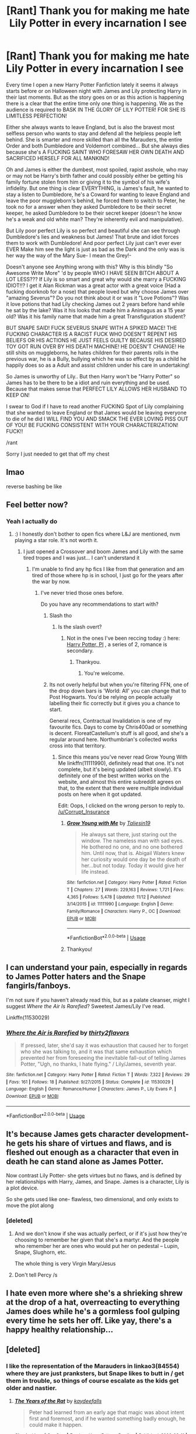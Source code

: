 #+TITLE: [Rant] Thank you for making me hate Lily Potter in every incarnation I see

* [Rant] Thank you for making me hate Lily Potter in every incarnation I see
:PROPERTIES:
:Author: KidCoheed
:Score: 160
:DateUnix: 1574824265.0
:DateShort: 2019-Nov-27
:FlairText: Ranting
:END:
Every time I open a new Harry Potter Fanfiction lately it seems it always starts before or on Halloween night with James and Lily protecting Harry in their last moments. But as the story goes on or as this action is happening there is a clear that the entire time only one thing is happening. We as the audience is required to BASK IN THE GLORY OF LILY POTTER! FOR SHE IS LIMITLESS PERFECTION!

Either she always wants to leave England, but is also the bravest most selfless person who wants to stay and defend all the helpless people left behind. She is smarter and more skilled than all the Marauders, the entire Order and both Dumbledore and Voldemort combined... But she always dies because she's A FUCKING SAINT WHO FORESAW HER OWN DEATH AND SACRIFICED HERSELF FOR ALL MANKIND!

Oh and James is either the dumbest, most spoiled, rapist asshole, who may or may not be Harry's birth father and could possibly either be getting his family fortune stolen from him or giving it to the symbol of his wife's infidelity. But one thing is clear EVERYTHING, is James's fault, he wanted to stay a listen to Dumbledore, he's a Coward for wanting to leave England and leave the poor muggleborn's behind, he forced them to switch to Peter, he took no for a answer when they asked Dumbledore to be their secret keeper, he asked Dumbledore to be their secret keeper (doesn't he know he's a weak and old white man? They're inherently evil and manipulative).

But Lily poor perfect Lily is so perfect and beautiful she can see through Dumbledore's lies and weakness but James! That brute and idiot forces them to work with Dumbledore! And poor perfect Lily just can't ever ever EVER Make him see the light is just as bad as the Dark and the only was is her way the way of the Mary Sue- I mean the Grey!-

Doesn't anyone see Anything wrong with this? Why is this blindly "So Awesome Write More" 'd by people WHO I HAVE SEEN BITCH ABOUT A LOT LESS??? If Lily is so smart and great why would she marry a FUCKING IDIOT!!? I get it Alan Rickman was a great actor with a great voice (Had a fucking doorknob for a nose) that people loved but why choose James over "amazing Severus"? Do you not think about it or was it "Love Potions"? Was it love potions that had Lily checking James out 2 years before hand while he sat by the lake? Was it his looks that made him a Animagus as a 15 year old? Was it his family name that made him a great Transfiguration student?

BUT SNAPE SAID! FUCK SEVERUS SNAPE WITH A SPIKED MACE! THE FUCKING CHARACTER IS A RACIST FUCK WHO DOESN'T REPENT HIS BELIEFS OR HIS ACTIONS HE JUST FEELS GUILTY BECAUSE HIS DESIRED TOY GOT RUN OVER BY HIS DEATH MACHINE! HE DOESN'T CHANGE! He still shits on muggleborns, he hates children for their parents rolls in the previous war, he is a Bully, bullying which he was so effect by as a child he happily does so as a Adult and assist children under his care in undertaking!

So James is unworthy of Lily.. But then Harry won't be "Harry Potter" so James has to be there to be a idiot and ruin everything and be used. Because that makes sense that PERFECT LILY ALLOWS HER HUSBAND TO KEEP ON!

I swear to God if I have to read another FUCKING Spot of Lily complaining that she wanted to leave England or that James would be leaving everyone to die of he did I WILL FIND YOU AND SMACK THE EVER LOVING PISS OUT OF YOU! BE FUCKING CONSISTENT WITH YOUR CHARACTERIZATION! FUCK!!

/rant

Sorry I just needed to get that off my chest


** lmao

reverse bashing be like
:PROPERTIES:
:Author: ThePrimeAnomaly
:Score: 122
:DateUnix: 1574825337.0
:DateShort: 2019-Nov-27
:END:


** Feel better now?
:PROPERTIES:
:Score: 105
:DateUnix: 1574826700.0
:DateShort: 2019-Nov-27
:END:

*** Yeah I actually do
:PROPERTIES:
:Author: KidCoheed
:Score: 92
:DateUnix: 1574826726.0
:DateShort: 2019-Nov-27
:END:

**** :) I honestly don't bother to open fics where L&J are mentioned, nvm playing a star role. It's not worth it.
:PROPERTIES:
:Score: 47
:DateUnix: 1574826854.0
:DateShort: 2019-Nov-27
:END:

***** I just opened a Crossover and boom James and Lily with the same tired tropes and I was just... I can't understand it
:PROPERTIES:
:Author: KidCoheed
:Score: 30
:DateUnix: 1574826925.0
:DateShort: 2019-Nov-27
:END:

****** I'm unable to find any hp fics I like from that generation and am tired of those where hp is in school, I just go for the years after the war by now.
:PROPERTIES:
:Score: 23
:DateUnix: 1574827110.0
:DateShort: 2019-Nov-27
:END:

******* I've never tried those ones before.

Do you have any recommendations to start with?
:PROPERTIES:
:Score: 8
:DateUnix: 1574837884.0
:DateShort: 2019-Nov-27
:END:

******** Slash tho
:PROPERTIES:
:Score: 3
:DateUnix: 1574837986.0
:DateShort: 2019-Nov-27
:END:

********* Is the slash overt?
:PROPERTIES:
:Score: 2
:DateUnix: 1574838362.0
:DateShort: 2019-Nov-27
:END:

********** Not in the ones I've been reccing today :) here: [[https://archiveofourown.org/series/1415023][Harry Potter, PI]] , a series of 2, romance is secondary.
:PROPERTIES:
:Score: 1
:DateUnix: 1574838484.0
:DateShort: 2019-Nov-27
:END:

*********** Thankyou.
:PROPERTIES:
:Score: 2
:DateUnix: 1574838632.0
:DateShort: 2019-Nov-27
:END:

************ You're welcome.
:PROPERTIES:
:Score: 1
:DateUnix: 1574838695.0
:DateShort: 2019-Nov-27
:END:


******** Its not overly helpful but when you're filtering FFN, one of the drop down bars is 'World: All' you can change that to Post Hogwarts. You'd be relying on people actually labelling their fic correctly but it gives you a chance to start.

General recs, Contractual Invalidation is one of my favourite fics. Days to come by Chris400ad or something is decent. FloreatCastellum's stuff is all good, and she's a regular around here. Northumbrian's collected works cross into that territory.
:PROPERTIES:
:Author: herO_wraith
:Score: 3
:DateUnix: 1574840523.0
:DateShort: 2019-Nov-27
:END:

********* Since this means you've never read Grow Young With Me linkffn(11111990), definitely read that one. It's not complete, but it's being updated (albeit slowly). It's definitely one of the best written works on the website, and almost this entire subreddit agrees on that, to the extent that there were multiple individual posts on here when it got updated.

Edit: Oops, I clicked on the wrong person to reply to. [[/u/Corrupt_Insurance]]
:PROPERTIES:
:Author: machjacob51141
:Score: 0
:DateUnix: 1574875503.0
:DateShort: 2019-Nov-27
:END:

********** [[https://www.fanfiction.net/s/11111990/1/][*/Grow Young with Me/*]] by [[https://www.fanfiction.net/u/997444/Taliesin19][/Taliesin19/]]

#+begin_quote
  He always sat there, just staring out the window. The nameless man with sad eyes. He bothered no one, and no one bothered him. Until now, that is. Abigail Waters knew her curiosity would one day be the death of her...but not today. Today it would give her life instead.
#+end_quote

^{/Site/:} ^{fanfiction.net} ^{*|*} ^{/Category/:} ^{Harry} ^{Potter} ^{*|*} ^{/Rated/:} ^{Fiction} ^{T} ^{*|*} ^{/Chapters/:} ^{27} ^{*|*} ^{/Words/:} ^{229,163} ^{*|*} ^{/Reviews/:} ^{1,721} ^{*|*} ^{/Favs/:} ^{4,365} ^{*|*} ^{/Follows/:} ^{5,478} ^{*|*} ^{/Updated/:} ^{11/12} ^{*|*} ^{/Published/:} ^{3/14/2015} ^{*|*} ^{/id/:} ^{11111990} ^{*|*} ^{/Language/:} ^{English} ^{*|*} ^{/Genre/:} ^{Family/Romance} ^{*|*} ^{/Characters/:} ^{Harry} ^{P.,} ^{OC} ^{*|*} ^{/Download/:} ^{[[http://www.ff2ebook.com/old/ffn-bot/index.php?id=11111990&source=ff&filetype=epub][EPUB]]} ^{or} ^{[[http://www.ff2ebook.com/old/ffn-bot/index.php?id=11111990&source=ff&filetype=mobi][MOBI]]}

--------------

*FanfictionBot*^{2.0.0-beta} | [[https://github.com/tusing/reddit-ffn-bot/wiki/Usage][Usage]]
:PROPERTIES:
:Author: FanfictionBot
:Score: 1
:DateUnix: 1574875520.0
:DateShort: 2019-Nov-27
:END:


********** Thankyou!
:PROPERTIES:
:Score: 1
:DateUnix: 1574891901.0
:DateShort: 2019-Nov-28
:END:


** I can understand your pain, especially in regards to James Potter haters and the Snape fangirls/fanboys.

I'm not sure if you haven't already read this, but as a palate cleanser, might I suggest /Where the Air Is Rarefied/? Sweetest James/Lily I've read.

Linkffn(11530029)
:PROPERTIES:
:Author: rohan62442
:Score: 47
:DateUnix: 1574827010.0
:DateShort: 2019-Nov-27
:END:

*** [[https://www.fanfiction.net/s/11530029/1/][*/Where the Air is Rarefied/*]] by [[https://www.fanfiction.net/u/61950/thirty2flavors][/thirty2flavors/]]

#+begin_quote
  If pressed, later, she'd say it was exhaustion that caused her to forget who she was talking to, and it was that same exhaustion which prevented her from foreseeing the inevitable fall-out of telling James Potter, "Ugh, no thanks, I hate flying." / Lily/James, seventh year.
#+end_quote

^{/Site/:} ^{fanfiction.net} ^{*|*} ^{/Category/:} ^{Harry} ^{Potter} ^{*|*} ^{/Rated/:} ^{Fiction} ^{T} ^{*|*} ^{/Words/:} ^{7,322} ^{*|*} ^{/Reviews/:} ^{29} ^{*|*} ^{/Favs/:} ^{161} ^{*|*} ^{/Follows/:} ^{18} ^{*|*} ^{/Published/:} ^{9/27/2015} ^{*|*} ^{/Status/:} ^{Complete} ^{*|*} ^{/id/:} ^{11530029} ^{*|*} ^{/Language/:} ^{English} ^{*|*} ^{/Genre/:} ^{Romance/Humor} ^{*|*} ^{/Characters/:} ^{James} ^{P.,} ^{Lily} ^{Evans} ^{P.} ^{*|*} ^{/Download/:} ^{[[http://www.ff2ebook.com/old/ffn-bot/index.php?id=11530029&source=ff&filetype=epub][EPUB]]} ^{or} ^{[[http://www.ff2ebook.com/old/ffn-bot/index.php?id=11530029&source=ff&filetype=mobi][MOBI]]}

--------------

*FanfictionBot*^{2.0.0-beta} | [[https://github.com/tusing/reddit-ffn-bot/wiki/Usage][Usage]]
:PROPERTIES:
:Author: FanfictionBot
:Score: 8
:DateUnix: 1574827019.0
:DateShort: 2019-Nov-27
:END:


** It's because James gets character development- he gets his share of virtues and flaws, and is fleshed out enough as a character that even in death he can stand alone as James Potter.

Now contrast Lily Potter- she gets virtues but no flaws, and is defined by her relationships with Harry, James, and Snape. James is a character, Lily is a plot device.

So she gets used like one- flawless, two dimensional, and only exists to move the plot along
:PROPERTIES:
:Author: 1-1-19MemeBrigade
:Score: 66
:DateUnix: 1574834744.0
:DateShort: 2019-Nov-27
:END:

*** [deleted]
:PROPERTIES:
:Score: 32
:DateUnix: 1574842024.0
:DateShort: 2019-Nov-27
:END:

**** And we don't know if she was actually perfect, or if it's just how they're choosing to remember her given that she's a martyr. And the people who remember her are ones who would put her on pedestal -- Lupin, Snape, Slughorn, etc.

The whole thing is very Virgin Mary/Jesus
:PROPERTIES:
:Author: poondi
:Score: 24
:DateUnix: 1574862949.0
:DateShort: 2019-Nov-27
:END:


**** Don't tell Percy /s
:PROPERTIES:
:Author: hpdodo84
:Score: 10
:DateUnix: 1574859306.0
:DateShort: 2019-Nov-27
:END:


** I hate even more where she's a shrieking shrew at the drop of a hat, overreacting to everything James does while he's a gormless fool gulping every time he sets her off. Like yay, there's a happy healthy relationship...
:PROPERTIES:
:Author: Lamenardo
:Score: 23
:DateUnix: 1574847448.0
:DateShort: 2019-Nov-27
:END:


** [deleted]
:PROPERTIES:
:Score: 68
:DateUnix: 1574833634.0
:DateShort: 2019-Nov-27
:END:

*** I like the representation of the Marauders in linkao3(84554) where they are just pranksters, but Snape likes to butt in / get them in trouble, so things of course escalate as the kids get older and nastier.
:PROPERTIES:
:Author: Poonchow
:Score: 20
:DateUnix: 1574840428.0
:DateShort: 2019-Nov-27
:END:

**** [[https://archiveofourown.org/works/84554][*/The Years of the Rat/*]] by [[https://www.archiveofourown.org/users/kaydeefalls/pseuds/kaydeefalls][/kaydeefalls/]]

#+begin_quote
  Peter had learned from an early age that magic was about intent first and foremost, and if he wanted something badly enough, he could make it happen.
#+end_quote

^{/Site/:} ^{Archive} ^{of} ^{Our} ^{Own} ^{*|*} ^{/Fandom/:} ^{Harry} ^{Potter} ^{-} ^{Rowling} ^{*|*} ^{/Published/:} ^{2006-02-11} ^{*|*} ^{/Words/:} ^{23057} ^{*|*} ^{/Chapters/:} ^{1/1} ^{*|*} ^{/Comments/:} ^{21} ^{*|*} ^{/Kudos/:} ^{101} ^{*|*} ^{/Bookmarks/:} ^{31} ^{*|*} ^{/Hits/:} ^{1306} ^{*|*} ^{/ID/:} ^{84554} ^{*|*} ^{/Download/:} ^{[[https://archiveofourown.org/downloads/84554/The%20Years%20of%20the%20Rat.epub?updated_at=1387478160][EPUB]]} ^{or} ^{[[https://archiveofourown.org/downloads/84554/The%20Years%20of%20the%20Rat.mobi?updated_at=1387478160][MOBI]]}

--------------

*FanfictionBot*^{2.0.0-beta} | [[https://github.com/tusing/reddit-ffn-bot/wiki/Usage][Usage]]
:PROPERTIES:
:Author: FanfictionBot
:Score: 7
:DateUnix: 1574840571.0
:DateShort: 2019-Nov-27
:END:


**** ffnbot!refresh
:PROPERTIES:
:Author: Poonchow
:Score: 1
:DateUnix: 1574840559.0
:DateShort: 2019-Nov-27
:END:


*** That doesn't happen until they get older that he starts associating with, you know, the kids he inevitably spends the most time with due to them sleeping in the same rooms and sharing the same den with.

I get what you're trying to do, but this isn't like a punch-a-Nazi scenario. They are all /kids/ and James and the Marauders were /cruel/ kids. You're not supposed to be siding with them just because of how their adult selves ended up. Also, what political climate did y'all care about at 15? Most 15 year olds I know have a very limited scope of politics if they care at all, and most...don't. Plus, they've bullied Snape since they met when they were 11, it wasn't just that instance.

I hope you wouldn't blame my headscarfed friend who got taunted in the playground after 9/11 because of "the political climate."

It's like siding with the bully because he eventually became a cop and the bullied became criminals (one of which is reformed and working with the FBI to take down a drug ring), which a lot of bullies in my hometown actually did.
:PROPERTIES:
:Author: elemonated
:Score: 7
:DateUnix: 1574873203.0
:DateShort: 2019-Nov-27
:END:


*** u/j3llyf1shh:
#+begin_quote
  can you really blame the Marauders?
#+end_quote

lupin & lily definitely could
:PROPERTIES:
:Author: j3llyf1shh
:Score: 4
:DateUnix: 1574866924.0
:DateShort: 2019-Nov-27
:END:


*** I like how James outright admits he bullies Snape "because he exists", Lupin and Sirius admit they were specifically targeting him and bullying him because they just didn't like him, and yet their fans bend over backwards to explain how the Marauders were /actually/ acting for righteous reasons, and there are situations where forcibly removing someone's underwear is acceptable (something James clearly does out of anger at being rejected by Lily).

And yes, /they/ were attacking him, as seen in SWM, and as admitted by Lupin and Sirius themselves:

#+begin_quote
  But Lupin shook his head. “Did I ever tell you to lay off Snape?” he said. “Did I ever have the guts to tell you I thought you were out of order?”

  “Yeah, well,” said Sirius, “you made us feel ashamed of ourselves sometimes... that was something...”
#+end_quote

If you're going to equate race to blood, here's your context: James and Sirius are two blindingly white, filthy rich kids, who are backed by the administration, and who specifically target and beat up a severely impoverished half-black kid, while the black girl they /claim/ to defend is calling them out on their behaviour and telling them to stop. At which point whitey James uses the opportunity to guilt her into dating him, showing exactly how much he cares about her feelings and opinions. Interestingly enough, James doesn't attack the white, rich bigots Snape associates with, which is supposedly the reason for his hatred of Snape.

#+begin_quote
  I don't advocate bullying but given the ongoing war, political climate and Snape's shitty beliefs, can you really blame the Marauders?
#+end_quote

It definitely sounds like you think bullying is understandable in certain situations. You're /supposed/ to feel the same visceral disgust Harry feels, when reading that scene. Not to identify with the bullies and justify their actions. Lily, the person who has the biggest reason to loathe Snape's friends, still calls James out on his terrible behaviour.
:PROPERTIES:
:Author: Vrajitoarea
:Score: 6
:DateUnix: 1574867503.0
:DateShort: 2019-Nov-27
:END:

**** [deleted]
:PROPERTIES:
:Score: 9
:DateUnix: 1574876069.0
:DateShort: 2019-Nov-27
:END:

***** u/Vrajitoarea:
#+begin_quote
  It's rivalry, not bullying. Calling it bullying would imply that Snape took it all without even fighting back.
#+end_quote

The fact that the victim fights back doesn't stop it from being a case of bullying.

#+begin_quote
  On the contrary, Snape harassed them as much they did,
#+end_quote

There is absolutely no canon proof for this. None. Even Sirius says Snape answered /when he was attacked/.

#+begin_quote
  Snape's more malicious and usually goes overboard - remember James getting cut a few inches from his jugular by Snape's curse and James nonchalant reaction as though it was not something new? Yeah, getting pantsed is somehow worse than being almost murdered in broad daylight.
#+end_quote

Yeah, James's reaction was nonchalant because he wasn't badly hurt. Are you seriously trying to claim Snape was trying to kill James in front of the whole school?Having your underwear removed in front an entire audience is sexual assault. If Snape were a woman, I bet you wouldn't be trying to downplay this point. Or maybe you would, since you excuse bullying, I don't know.

#+begin_quote
  And /they/ were attacking him? Please. The moment the word "Snivellus" got out of James' mouth, Snape already has his wand out.
#+end_quote

Yes, which shows Snape was used to being attacked. Something that Lupin, Sirius, and James all admit to doing.

#+begin_quote
  “This'll liven you up, Padfoot,” said James quietly. “Look who it is...”

  Sirius's head turned. He became very still, like a dog that has scented a rabbit.

  “Excellent,” he said softly. “Snivellus.”
#+end_quote

The scene literally frames Snape as prey.

#+begin_quote
  James didn't dangle him off the ground because he was rejected by Lily, he dangled him off the ground because Snape almost lopped his head off.
#+end_quote

No, he dangled him *again* and removed his underwear ("pants" in British English) because he was rejected:

#+begin_quote
  “What is it with her?” said James, trying and failing to look as though this was a throwaway question of no real importance to him.

  “Reading between the lines, I'd say she thinks you're a bit conceited, mate,” said Sirius.

  “Right,” said James, who looked furious now, “right---”

  There was another flash of light, and Snape was once again hanging upside-down in the air.

  “Who wants to see me take off Snivelly's pants?”
#+end_quote

​

#+begin_quote
  James went out of his way to improve as a person and fight a war for her. Few people can claim the same.
#+end_quote

It's interesting you call it "her war". So you don't think James joined the Order because he believed in the cause, he did it because he wanted to get laid?

You know who did fight for Lily's ideals, long after she was gone, without the promise of sex?

And how did James go out of his way to improve as a person? The only information we have of him, post-Hogwarts, is of him antagonising Vernon and further ruining Lily's relationship with Petunia.

#+begin_quote
  He did. He even went out of his way to join a group to fight the said bigots. Why do you think he's dead lol?
#+end_quote

And yet, at school, why was he repeatedly targeting one of the least powerful, least important Slytherins?

#+begin_quote
  And let's not go with the "James didn't like Snape because he's poor, unloved, abused and unwanted." narrative because that's total BS. Have you seen the guy's friends?
#+end_quote

Oh no, I don't think James disliked him because of that. He chose him as an easy target because of that. And yes, there's definitely a discussion to be had about James surrounding himself with people who are dependent on him and idolise him. Lupin is the only one who shows his displeasure at James's behaviour and, in turn... James suspects him of being a traitor.

#+begin_quote
  The only reason James fuck with Snape is because Snape's a piece of shit. End of story.
#+end_quote

That's... completely contradicting canon. Saying "end of story" doesn't suddenly make you right. The fact that James says he'll stop bullying Snape if Lily goes out with him makes it clear he's partially motivated by jealousy.
:PROPERTIES:
:Author: Vrajitoarea
:Score: 6
:DateUnix: 1574878423.0
:DateShort: 2019-Nov-27
:END:

****** [deleted]
:PROPERTIES:
:Score: 5
:DateUnix: 1574922772.0
:DateShort: 2019-Nov-28
:END:

******* u/Vrajitoarea:
#+begin_quote
  /One essential prerequisite is the perception (by the bully or by others) of an/ */imbalance/* /of physical or/ [[https://en.wikipedia.org/wiki/Power_(social_and_political][/social/]]) /power/.
#+end_quote

Yes. Exactly. Which is why I pointed out that a) the Marauders attacked Snape 2-on-1 or even 4-on-1, and b) Snape is an extremely poor, half-blood Slytherin. He's at the bottom of the social totem pole both in his own house, and outside of it, since other students hate Slytherins. Meanwhile, his bullies are filthy rich, pure-blood, popular Gryffindors, who have the support of the Headmaster and whose best friend is the Prefect. James and Sirius are perfectly aware that they can get away with anything, since the werewolf "prank" takes place before SWM. Also, James has the Marauder's Map - the perfect tool to follow and ambush someone.

Lupin says that after Harry basically catches them lying about James stopping his bullying ways, and he's trying to convince Harry that James wasn't a bad person. Context matters. But nobody ever mentions Snape attacking James, or attacking anyone else - not Sirius, not Hagrid, and not any of the teachers who also taught Snape. The most telling is that Sirius, who doesn't miss an opportunity to shit on Snape, never says Snape was the one attacking them, and never says that Snape actually did anything wrong, to anyone. Same with Lily - according to her, the worst he does is use the word "mudblood".

#+begin_quote
  His blood /splattered/ on the grass and you think /that/ doesn't hurt? lmao get a load of this guy.

  [...] Well, yeah obviously. Why do you think he used a very lethal curse aimed right at James' face? Tickle him? lmao
#+end_quote

Sure, it hurts. It's clearly not a serious wound, though, since James can carry on bullying Snape just fine, instead of feeling the need to take a break or visit the infirmary, and nobody seems worried about his well-being.

And clearly, the curse wasn't lethal, and Snape had control over it. Saying that Snape was trying /to murder someone in front of the whole school/ is seriously embarrassing and a desperate reach.

I will say, though, between you assuming I'm a guy, and that other user assuming I've pantsed people, because "everyone does it", I'm getting a pretty clear image of the average James stan.

#+begin_quote
  Not once did Snape's underwear got pulled down in that scene lmao. What are you on about? The memory ends there so you saying they assaulted him sexually holds as much weight as me saying James let Snape run away with his tails between his legs.
#+end_quote

Setting aside the fact that the way JKR forcibly ends the scene is the literary equivalent of a "fade to black for PG purposes", there is nothing to suggest that James suddenly stopped. There's a reason JKR mentions "he looked furious now". At most, you can argue a teacher magically popped up, but James's intention remains, and it's still sexual assault - he immobilised and exposed someone in front of an entire audience to humiliate the victim, out of anger at being rejected by a girl.

#+begin_quote
  No, it doesn't. That is literally a nod to the fact that Sirius is a /dog/ animagus. Rowling is literally doing the cheeky *nudge, nudge* *wink, wink* thing and all you got from that is "Snape's a prey" lol. It's no different from fanfic authors writing "Sirius' barking laughter" or "Dogfather". Let's be real.
#+end_quote

Except JKR can actually write, and her story has themes and underlying messages. So while it's an allusion to Sirius being an animagus, it's also clear she's intentionally framing the whole scene a certain way, with Snape being the victim. Because even bullies might have been victims, which led to them becoming bullies in the first place, and even unpleasant people don't deserve to be bullied etc. etc. It's such a painfully obvious message, since it's a children's book. Why are adults missing the point so hard?

#+begin_quote
  Noticed who escalated the whole thing?
#+end_quote

Again, it's obvious that Snape's reaction is that of someone used to being attacked. It's in the text!

#+begin_quote
  Snape reacted so fast it was *as though he had been expecting an attack*: dropping his bag, he plunged his hand inside his robes and *his wand was halfway into the air when James shouted, “Expelliarmus!*”
#+end_quote

James's wand was already out. I guess Sirius and James were so pleased to see Snape because they wanted to have a nice cuppa with him, not because they were planning on doing a little bullying.

#+begin_quote
  Bruh, I did not say "her war". Don't put your words in me mouth.
#+end_quote

Let's see, quote from you:

#+begin_quote
  James went out of his way to improve as a person and *fight a war for her*.
#+end_quote

You literally said the reason he fought in the war was for her, not because he believed in the cause. Which I don't actually agree with, it's clear James grew up in a family that strongly favoured the Order.

#+begin_quote
  Also, Snape gave shit all to Lily's ideals. It's all about getting back at Voldemort and atoning for getting her killed. You can tell by the fact that he doesn't give a shit about Harry when all's said and done unless Dumbledore tells him otherwise.
#+end_quote

You missed the point. No, Snape's initial goal is to protect Harry; over time he starts believing in the "Greater Good", saves as many lives as he can (including Lupin's), and accepts Harry's death because he think it's necessary for said "Greater Good". The fact that he accepts the failure of his initial goal, which drove him for a large part of his life, because it's needed to defeat ~Evil, is the completion of his character arc. The Cursed Child further expands on this.

#+begin_quote
  Lily marrying him not clue enough for ya? Or that anyone has nothing but good things to say about James?
#+end_quote

Actually, the premise of this post is that Lily was trash, something a lot of James stans seem to believe.

I do think JKR meant to have James become a better person than he was, but that does't mean he was a Good person. And the problem is, in canon there are only scenes of him being a terrible person, while there are scenes of Lily being a very moral person, up to and including her trying to stop James from bullying Snape, because it's the right thing to do, regardless of Snape's associations.

Which answers OPs post: most fics portray Lily as a great person, and James as a shitty one, because that's how canon portrays them. JKR did a lot of "tell, don't show" with James's redemption. Literally - she has James's best friends tell Harry "but he got better, ok?".

#+begin_quote
  Sirius might've distrusted Remus, but not James.
#+end_quote

Except James agreed with the plan, so clearly he didn't completely trust Lupin, either. Lupin says that to Harry to get him to act a certain way; he's already chastised him earlier for not killing Stan Shunpike, then he tries to make him less trusting by pointing out that James was betrayed by Pettigrew, a close friend.

#+begin_quote
  Envy, you mean.
#+end_quote

No, I don't. It is interesting that you chose that word, though - you're inadvertently confirming that James viewed Lily as a prize or possession that Snape already "had".

#+begin_quote
  James can still hate Snape for being an annoying, racist piece of shit and still wonder why Lily hangs around him.
#+end_quote

Oh sure, but that doesn't make it OK that he bullies Snape. He could have just gone to Dumbledore, who *should* be preventing the grooming of students for the Death Eaters. And again, James actually says why he targets Snape: "Snape exists". Why wouldn't he just say it's because he's ~eviiil? Also, you keep ignoring that it's canon he bullied other kids too. What's the excuse there?

Harry, who actually has a reason to hate Snape, and Lily, who actually has reason to fear Snape's associates, are both thoroughly disgusted with the scene in SWM, to the point that Lily says James is "just as bad" as Snape (/after/ Snape has called her a mudblood), and Harry thinks his own father had to force his mother into marriage.

That should tell you the normal reaction to what happens in SWM. So why are you identifying with the clear bully, and trying to whitewash his actions??? I haven't seen this sort of fanatical reaching done in Draco's name, for example, and he rarely initiated something physical with the Trio.
:PROPERTIES:
:Author: Vrajitoarea
:Score: 2
:DateUnix: 1574942371.0
:DateShort: 2019-Nov-28
:END:


****** Snape deserves it. And I'm a person that got bullied for 4+ years and tried to commit suicide multiple times die to the fact I couldnt handle it.

Snape does not act like a victim, and if you look more closely the first time James meets Lily and Snape James says he wants to be in Gryffindor. Snape scoffs and said only idiots go there, he would rather gi Slytherin.

This is the first time they met. On the train, Snape is shown as an antagonist from the get go.

And jealousy??? James wasnt jelous of Snape, Snaoe and Lily never went out. He felt sorry each time Lily felt the need to explain being friends with Snape which led to James being sad. He LOVED Lily, and when you love someone, watching them make excuses for something wrong hurts. So I wouldnt say jealousy as a reason.

James suspected Remus being a traitor during the war as he was gone for long extended periods of time and came back unexpectedly, raising suspicion. Also he was a minority as a werewolf it wouldnt be a reach to think he might have switched sides considering Ministry's laws against them. James trusted all the Maurarders with his life.

Snape wasnt the least powerful Slyhterin, of he was then he wouldnt have made the Half-Blood Prince book thingy with all the dark spells, and spell crafting requires power does it not??? You have to be smart and powerful enough to cast that spell, and also Snape is an amazing duelist so he isnt weak at all.

James didnt ruin shit between Petunia and Lily. Petunia treated Harry like shit not beciase of James but beciase Lily was the special one and died for it, and she got dumped with Harry? You are deluded if you think otherwise when its cannon that Snape deteriorated Liky and Petunias relationship by sneaking into her room and getting the letter Dumbledore sent. Also Petunia blames Snape for getting her involved with Magic, not James.

Your telling me you never pantsed someone?? I mean you sound like your from Britain like I, so if you are then you should know that panting is when you pull someones trousers down to show their underwear. So james doing it isnt that deep, when there is much worse. And when did James get rejected IN THAT SCENE???

James gave his life for that war, he fought Voldemort thrice. So my question is who in the right mind would risk there lives multiple times for a shag? If he is a rich white boy why doesn't he run, beciase he wants a "ShAg" Do you know how deluded you sound right now?? James Potter disliked Snape beciase Snape used mudblood a lot, and then he said it to his best friend Lily who James liked a lot. And as they were in puberty well... he got angry and did shit, but that doesn't mean Snape was innocent.

All In all you are a deluded Snape stan, you think he is innocent and that James Potter is an antagonist when in reality what happened between them wasnt that deep compared to real bullying, something you clearly have little to no experience in. James isnt the bad guy, not the good guy. But his hands are certainly cleaner than Snapes who becomes a terrorist as he was bullied.

You might as well use the same excuse for a school shooter, which I'm afraid is what Snapes character boils down too. His words being the bullets, Snape is the person to blame. Most of the time he went out of the way to antagonize James.

And then James saved Snapes life, if he bullied him like you say then why would a bully save the person they bully? And dint say "To BuLlY HiM SoMe MoRE" or "Loyalty OvER ReMuS" beciase then you are contradicting yourself as you said earlier James doesn't care for Remus as he believed he was a traitor.

Snape deserves it. End of.
:PROPERTIES:
:Author: CinnamonGhoulRL
:Score: 1
:DateUnix: 1574895567.0
:DateShort: 2019-Nov-28
:END:

******* You /really/ need to stop reading so much fanon and try canon instead. You also need to read posts before replying to them.

#+begin_quote
  Snape does not act like a victim, and if you look more closely the first time James meets Lily and Snape James says he wants to be in Gryffindor. Snape scoffs and said only idiots go there, he would rather gi Slytherin. This is the first time they met. On the train, Snape is shown as an antagonist from the get go.
#+end_quote

If /you/ look more closely, you'll notice James is the one who insults Snape and Lily first. /James/ is the one introduced as a spoiled brat, who antagonises Snape and Lily.

#+begin_quote
  She nodded, mopping her eyes, but in spite of herself, she half smiled.

  “You'd better be in Slytherin,” said Snape, encouraged that she had brightened a little.

  “Slytherin?” [...] his father: slight, black-haired like Snape, but with that indefinable air of having been well-cared-for, even adored, that Snape so conspicuously lacked.

  “Who wants to be in Slytherin? I think I'd leave, wouldn't you?” *[these are the exact words Draco uses in PS regarding Hufflepuff]* James asked the boy lounging on the seats opposite him, and with a jolt, Harry realized that it was Sirius. Sirius did not smile.

  “My whole family have been in Slytherin,” he said.

  “Blimey,” said James, “and I thought you seemed all right!” [...]

  “Come on, Severus, let's find another compartment.”

  “Oooooo...”

  *James and Sirius imitated her lofty voice; James tried to trip Snape as he passed.*

  “See ya, Snivellus!” a voice called, as the compartment door slammed...
#+end_quote

​

#+begin_quote
  And jealousy??? James wasnt jelous of Snape, Snaoe and Lily never went out. He felt sorry each time Lily felt the need to explain being friends with Snape which led to James being sad. He LOVED Lily, and when you love someone, watching them make excuses for something wrong hurts. So I wouldnt say jealousy as a reason.
#+end_quote

You understand this is pure fanon, right? He promises to leave Snape alone, if Lily goes out with him. Apparently he wouldn't care anymore about Lily having to ~make excuses for Snape, or about him being ~evil, as long as James got to have Lily.

#+begin_quote
  Also he was a minority as a werewolf it wouldnt be a reach to think he might have switched sides considering Ministry's laws against them. James trusted all the Maurarders with his life.
#+end_quote

In one sentence you say James had reason to distrust Lupin for being a werewolf (cool, so James is a bigot too). Then you say he trusted all Marauders with his life. Clearly not Lupin, though.

#+begin_quote
  You have to be smart and powerful enough to cast that spell, and also Snape is an amazing duelist so he isnt weak at all.
#+end_quote

Nobody said anything about his ~power. He was an extremely impoverished half-blood. His social influence and relevance were minimal, and he had no relatives among the DEs. If James was so bothered by Voldemort's followers, he could have attacked any of the scions of pure-blood families, whose parents were in Voldemort's inner circle. And yet he doesn't, he's obsessed with Snape.

#+begin_quote
  James didnt ruin shit between Petunia and Lily.
#+end_quote

Yes, he did. When James and Lily first met Vernon, James thought Vernon was ridiculous and didn't hide it. He also bragged about his inherited wealth. This lead to Petunia cutting contact with Lily.

#+begin_quote
  Your telling me you never pantsed someone?? I mean you sound like your from Britain like I, so if you are then you should know that panting is when you pull someones trousers down to show their underwear. So james doing it isnt that deep, when there is much worse. And when did James get rejected IN THAT SCENE???
#+end_quote

No, because I'm not a bully. I understand you are one, though? And James didn't pull down Snape's trousers. Snape wasn't wearing trousers underneath his robes, so his pants (which you'd know means underwear, if you were actually British, as you claim) were exposed throughout that scene. At the end, James says he'll take them off. The idea that James could have done "much worse" (like what, rape him?) doesn't excuse his behaviour.

#+begin_quote
  "I wouldn't go out with you if it was a choice between you and the giant squid,” said Lily.

  [...]

  *“What is it with her?” said James, trying and failing to look as though this was a throwaway question of no real importance to him.*

  “Reading between the lines, I'd say she thinks you're a bit conceited, mate,” said Sirius.

  “Right,” said *James, who looked furious now,* “right---”

  There was another flash of light, and Snape was once again hanging upside-down in the air.

  “Who wants to *see me take off Snivelly's pants?*”
#+end_quote

​

#+begin_quote
  James gave his life for that war, he fought Voldemort thrice. So my question is who in the right mind would risk there lives multiple times for a shag? If he is a rich white boy why doesn't he run, beciase he wants a "ShAg"
#+end_quote

How is James not abandoning his wife and baby (what a hero) relevant to James being a bully at Hogwarts?

#+begin_quote
  James Potter disliked Snape beciase Snape used mudblood a lot, and then he said it to his best friend Lily who James liked a lot.
#+end_quote

Nope. None of the Marauders ever claim to have bullied Snape because he was calling people mudbloods.

#+begin_quote
  “Leave him alone,” Lily repeated. She was looking at James with every sign of great dislike. “What's he done to you?”

  “Well,” said James, appearing to deliberate the point, “*it's more the fact that he exists*, if you know what I mean...”
#+end_quote

Regarding your tirade on Snape's innocence - it's irrelevant to the discussion at hand. James was a nasty bully, who attacked Snape and *anyone else who annoyed him*, "because he could" and "for the fun of it". This is said by both Lily and Lupin.

#+begin_quote
  And then James saved Snapes life, if he bullied him like you say then why would a bully save the person they bully?
#+end_quote

Because, if he hadn't, Sirius would have probably gone to Azkaban and Lupin would have been put down. And no, I didn't say he thought Lupin was the traitor *4 years before the whole traitor thing happened*. In fact, it's clear that the werewolf "prank" marks the moment when Lupin started drifting apart from James and Sirius - see his reactions during SWM (which takes place *after the prank*), and the fact that he believes Sirius to be a murderer.

James is Draco's counterpart - a spoiled bully. Then he supposedly changes, becomes a better person etc. But canonically, he was a bully, and a nasty one at that. And the only scenes actually shown in the books are from when he was clearly a bully. So why are you bending over backwards to minimise his actions?
:PROPERTIES:
:Author: Vrajitoarea
:Score: 10
:DateUnix: 1574898363.0
:DateShort: 2019-Nov-28
:END:

******** Hahaha?

Bitch iam british. I'm a son of immigrants, so SoRrY if I got one word wrong.

Lmao calling me a bully, I got stabbed by one, and I have a scar and I'm the bully??? But you dont know that so let me break it down to you.

I got bullied for all of my secondary school life it got so bad I filmed myself jumping down from my window and breaking my arm, on purpose. I got so angry at my school I did terrible shit, a bit like Snape who IS my favourite character in all of HP. Becias either understand the pain he comes from, but that doesn't make him an innocent victim.

Eventually I realised what the fuck I was doing and stopped all together, leading to another failed suicide attempt. I never had anyone to speak to, eventually it became so bad in school that a bully of mine brought a ficking knife in and stabbed me right one my side. I didnt return to normal life for months, and this happened this JUNE.

And there is no indication that James ever raped him, and James saying something doesn't mean he will do it. I could say many things and not follow through on it.

And Remus not believing Sirius because of the prank Mae's no sense, why would they still be friends later on?? And there is no correlation between them, as there were no WITNESSES to back Sirius up, seeing as Pettigrew wasnt going to reveal the truth. What would you do?

James Potter is a childhood bully, but not to the extent that you are reaching for. There was no sexual assault, use logic!!! Its a children book, and it isnt even alluded too.
:PROPERTIES:
:Author: CinnamonGhoulRL
:Score: 1
:DateUnix: 1574961486.0
:DateShort: 2019-Nov-28
:END:

********* You said Snape "deserved" to be bullied. Would you say you deserved to be stabbed for the "terrible shit" you say you did?

#+begin_quote
  Lmao calling me a bully, I got stabbed by one, and I have a scar and I'm the bully???
#+end_quote

A person can be both a victim of bullying, and a bully themselves. Usually one is the consequence of the other. That's the whole point of SWM, to show that Snape, whom Harry had always seen only as a bully, had been a victim too.

You said:

#+begin_quote
  Your telling me you never pantsed someone??
#+end_quote

I deduce you've pantsed someone, so yes, you've engaged in bullying behaviour.

#+begin_quote
  And there is no indication that James ever raped him, and James saying something doesn't mean he will do it. I could say many things and not follow through on it.
#+end_quote

Who said James raped him? You said James *could* have done worse than just removing his underwear, which does not excuse his behaviour. Unless you think thieves should not be punished, because at least they didn't kill someone!

The fact that JKR mentions James "looked furious now", right before saying he'll take Snape's underwear off, and the fact that she cuts the scene off, is the children's book equivalent of a fade-to-black. The implication is clear.

#+begin_quote
  And Remus not believing Sirius because of the prank Mae's no sense, why would they still be friends later on?? And there is no correlation between them, as there were no WITNESSES to back Sirius up, seeing as Pettigrew wasnt going to reveal the truth. What would you do?
#+end_quote

Yes, they continued being friends, but Lupin's discomfort is clear throughout SWM, including at the fact that Sirius treats Lupin's transformation as a source of fun. The fact that Sirius almost had werewolf!Lupin kill Snape likely sowed the seeds of doubt regarding Sirius's capacity to betray his friends.

And Lupin could have doubted the whole story, and tried to get more information. But until he saw Pettigrew on the Map, he was convinced that Sirius had betrayed the Potters to Voldemort and had killed several people, including Pettigrew.

But how is that relevant to James being a bully who shows no character growth? My point was that James saved Snape solely because he didn't want Sirius and Lupin to get into trouble.

#+begin_quote
  James Potter is a childhood bully, but not to the extent that you are reaching for. There was no sexual assault, use logic!!! Its a children book, and it isnt even alluded too.
#+end_quote

James was a bully to an extreme extent, much worse than anything we see from Draco prior to HBP (where his actions are part of something much larger and darker, and not bullying). He also bullied other people than Snape - "anyone who annoyed him", "because he could".

And yes, immobilising someone in front of an entire audience, exposing their underwear and then, at the very least, /trying/ to remove that too, is sexual assault. Right there on the page.

As for it being a children's book... the whole backstory of the main villain is that he's the product of rape.

In any case, why are you using the fact that you were bullied to... defend a bully and minimise his actions?
:PROPERTIES:
:Author: Vrajitoarea
:Score: 5
:DateUnix: 1574976263.0
:DateShort: 2019-Nov-29
:END:


******* omg. you're actively making things up, ignoring explicit canon &have the gall to call someone delusional

#+begin_quote
  Snape does not act like a victim
#+end_quote

implying there's a uniform way to 'act like a victim' is disgusting

#+begin_quote
  and if you look more closely the first time James meets Lily and Snape James says he wants to be in Gryffindor. Snape scoffs and said only idiots go there, he would rather gi Slytherin.
#+end_quote

and if u look ever closer u can see that snape said after james insulted slytherin, then escalated it by trying to trip snape

#+begin_quote
  And jealousy??? James wasnt jelous of Snape, Snaoe and Lily never went out. He felt sorry each time Lily felt the need to explain being friends with Snape which led to James being sad. He LOVED Lily, and when you love someone, watching them make excuses for something wrong hurts. So I wouldnt say jealousy as a reason.
#+end_quote

james LOVED lily when he was 15, didn't know her and while she actively and openly expressed her dislike for him. james was jealous of lily's closeness to snape, which is partly why he abused him.

#+begin_quote
  And when did James get rejected IN THAT SCENE???
#+end_quote

when lily proposed to the giant squid in front of him

#+begin_quote
  Jsomething you clearly have little to no experience in.
#+end_quote

gross

#+begin_quote
  And then James saved Snapes life, if he bullied him like you say then why would a bully save the person they bully?
#+end_quote

because remus would get in trouble,and he trusted him at hogwarts. or snape would hurt remus

#+begin_quote
  End of.
#+end_quote

clean out ur brain rot
:PROPERTIES:
:Author: j3llyf1shh
:Score: 9
:DateUnix: 1574897984.0
:DateShort: 2019-Nov-28
:END:

******** Lmao, you were much more succinct than me. Good job on not wasting as much time as I have on this nonsense, really.
:PROPERTIES:
:Author: Vrajitoarea
:Score: 5
:DateUnix: 1574898480.0
:DateShort: 2019-Nov-28
:END:


******** What we need is more people like you
:PROPERTIES:
:Author: pet_genius
:Score: 1
:DateUnix: 1574900988.0
:DateShort: 2019-Nov-28
:END:


******* I'll try not to repeat things that have already been said to you:

#+begin_quote
  Snape deserves it. And I'm a person that got bullied for 4+ years and tried to commit suicide multiple times die to the fact I couldnt handle it.
#+end_quote

You're not the world's authority on bullying despite what happened to you. I get using your personal life experience compassionately to point that somebody was bullied, but not to gatekeep and invalidate others. What the actual fuck.

Anyway, what Snape and all teenagers deserved was HELP. Not bullying. Even Sirius deserved help for trying to kill Snape. Help in the form of being disciplined heavily, but help. Not bullying. Nobody deserves that.

#+begin_quote
  Snape does not act like a victim
#+end_quote

I say he does. We're equally qualified to say it.

#+begin_quote
  Snape wasnt the least powerful Slyhterin, of he was then he wouldnt have made the Half-Blood Prince book thingy with all the dark spells, and spell crafting requires power does it not??? You have to be smart and powerful enough to cast that spell, and also Snape is an amazing duelist so he isnt weak at all.
#+end_quote

He would have to be pretty strong to neutralize James's advantages: Blood status, wealth and popularity, 3 sidekicks of whom was one is a prefect, an invisibility cloak + the Marauders' Map which could help him attack with impunity, Quidditch stardom, and the love of the faculty. If you call Snape and James rivals you must believe James has no power at all. That is canonically false, he was powerful. In any case, being powerful in magic does not equal being powerful in status, etc. This is not only obvious but also the point of the books. [[/u/Vrajitoarea][u/Vrajitoarea]] referred to social power, not skill.

#+begin_quote
  James didnt ruin shit between Petunia and Lily. + its cannon that Snape deteriorated Liky and Petunias relationship by sneaking into her room and getting the letter Dumbledore sent.
#+end_quote

Snape was 10/11, James was an adult by the time he would've met Petunia, and as her future/present husband, of course he should have made more of an effort than her FRIEND? The comparison is irrelevant.

#+begin_quote
  Your telling me you never pantsed someone??
#+end_quote

Not that you asked me, but no, I never did. Did you? Did you also say, in your own defense, that you could have done much worse? What is this gatekeeping, who made you arbiter of what's traumatic?

#+begin_quote
  And as they were in puberty well... he got angry and did shit, but that doesn't mean Snape was innocent.
#+end_quote

Snape's the same age and has MUCH more to be angry about. Yet no one ever says he did anything that awful as a student. Consider the scene right after he kills Dumbledore when everyone hates him the most. Everyone is shocked. Lupin doesn't say anything to the effect that they believed he'd be capable of something like that. Only that Snape hated James. Not that Snape did anything that bad to him. You legit have no case.

#+begin_quote
  But his hands are certainly cleaner than Snapes who becomes a terrorist as he was bullied.
#+end_quote

So he WAS bullied, then? Can you decide?

#+begin_quote
  You might as well use the same excuse for a school shooter,
#+end_quote

Except they aren't, they're using it as an excuse for... nothing much.

#+begin_quote
  which I'm afraid is what Snapes character boils down too.
#+end_quote

It boils down to someone who went bad because of horrible abuse and then went good because of love and remorse. Read the books. They're not bad.

#+begin_quote
  His words being the bullets,
#+end_quote

His words are his words. Bullets are bullets. Bullets are speedy metal things shot out of a gun, which you would not want to encounter. Words are what I'm using against you right now. I'll go out on a limb and assume my post will not leave you in need of emergency medical care.

#+begin_quote
  Snape is the person to blame. Most of the time he went out of the way to antagonize James.
#+end_quote

By existing.

#+begin_quote
  And then James saved Snapes life, if he bullied him like you say then why would a bully save the person they bully?
#+end_quote

Just like "Words != Bullets", Bully != Someone who is willing to let somebody die. Anyway, if this had been out of concern for Snape's life, this moment would have been rock bottom and a wake up call for him. But alas, it wasn't.
:PROPERTIES:
:Author: pet_genius
:Score: 2
:DateUnix: 1574900683.0
:DateShort: 2019-Nov-28
:END:

******** u/Vrajitoarea:
#+begin_quote
  Snape's the same age and has MUCH more to be angry about. Yet no one ever says he did anything that awful as a student. Consider the scene right after he kills Dumbledore when everyone hates him the most. Everyone is shocked. Lupin doesn't say anything to the effect that they believed he'd be capable of something like that.
#+end_quote

Exactly, the people who were also Snape's professors are genuinely shocked, which goes to show what his behaviour was like during his years at Hogwarts. Unless this user (and others likeit) is arguing that McGonagall, Flitwick, Sprout, Slughorn &co completely missed the fact that Snape was running around attacking muggleborn students. In which case, they're terrible teachers, and guilty of the fact that students were being groomed for a cult right inside the school.

The worst thing Lily complains about is that he calls other muggleborns "mudblood", although it's not clear if he actually goes around insulting them, or she knows that's what he calls them in discussions with other Slytherins (when it would be expected of him to talk like that).

#+begin_quote
  Anyway, if this had been out of concern for Snape's life, this moment would have been rock bottom and a wake up call for him.
#+end_quote

Right? You'd think just the fact that Snape found out about Lupin's secret would be enough to keep James from actively antagonising Snape further. But no, James takes advantage that Snape has been prevented from telling the truth, and goes around painting himself as a hero.
:PROPERTIES:
:Author: Vrajitoarea
:Score: 3
:DateUnix: 1574902134.0
:DateShort: 2019-Nov-28
:END:

********* u/pet_genius:
#+begin_quote
  But no, James takes advantage that Snape has been prevented from telling the truth, and goes around painting himself as a hero.
#+end_quote

Which goes from bullying to something altogether different. Bullying is one thing. Punishing someone for daring to protect themselves is another thing. But this, taking advantage of the fact that your opponent has been silenced to paint yourself as the hero who saved your enemy, and your opponent as an ungrateful idiot who owes you his life, is... Well, you know I now read the "he exists" line as a taunt about that. You know I feel like this is the worst thing James did. This is not bullying, it's dehumanizing.
:PROPERTIES:
:Author: pet_genius
:Score: 2
:DateUnix: 1574902572.0
:DateShort: 2019-Nov-28
:END:


**** But Snape gave as good as he got, did he not?

And then bullying Harry after James doed makes it ok???

Snape Stans are acc the worst. Smh
:PROPERTIES:
:Author: CinnamonGhoulRL
:Score: 0
:DateUnix: 1574894021.0
:DateShort: 2019-Nov-28
:END:

***** u/Vrajitoarea:
#+begin_quote
  But Snape gave as good as he got, did he not?
#+end_quote

Says who? His bullies? Even assuming Snape was able to defend himself against 4 people (or even 2), the point is, he would have preferred not to have to defend himself at all, and be left alone.

Here, I'll quote canon for you again, since you seem to have lost touch with it:

#+begin_quote
  But Lupin shook his head. “Did I ever tell you to *lay off Snape*?” he said. “Did I ever have the guts to tell you I thought you *were out of order*?”

  “Yeah, well,” said Sirius, “you made us feel *ashamed of ourselves* sometimes... that was something...”
#+end_quote

James and Sirius were the ones attacking Snape.

#+begin_quote
  “You think you're funny,” she said coldly. “But you're just an arrogant, *bullying* toerag, Potter. Leave him alone.”

  “I will if you go out with me, Evans,” said James quickly. “Go on... go out with me and *I'll never lay a wand on old Snivelly again*.”

  [...]

  “Messing up your hair because you think it looks cool to look like you've just got off your broomstick, showing off with that stupid Snitch, walking down corridors and *hexing anyone who annoys you just because you can*---I'm surprised your broomstick can get off the ground with that fat head on it. You make me SICK.”
#+end_quote

James promises not to hex Snape again, which he couldn't do if Snape was the one initiating.

#+begin_quote
  And then bullying Harry after James doed makes it ok???
#+end_quote

Snape bullying Harry does not retroactively justify James bullying Snape and "anyone else who annoys him". Do you understand how time works?

#+begin_quote
  Snape Stans are acc the worst. Smh
#+end_quote

How so? Nobody denies Snape bullied Harry. On the other hand, I see there are a lot of desperate James stans who try to erase the fact that James was, canonically, according to his own friends and future wife, a bully. And they do so by justifying bullying in general and downplaying sexual assault as "pantsing". Gross.

In fact, according to canon, the only "proof" of James becoming a better person is that Lily married him. And now I discover a lot of James stans hate Lily and think he was too good for her.
:PROPERTIES:
:Author: Vrajitoarea
:Score: 8
:DateUnix: 1574894955.0
:DateShort: 2019-Nov-28
:END:


*** I can when it started on the train, before any sorting, when he was clearly friends with a Muggleborn. And they kept on picking on him. And they ganged up, four on one. And publicly humiliated him, too. And none of the memories we saw had Snape starting it.

People making apologies for their behaviour makes me sick.
:PROPERTIES:
:Author: Lamenardo
:Score: 5
:DateUnix: 1574847195.0
:DateShort: 2019-Nov-27
:END:

**** You mean Snape's carefully curated set of memories he just happens to leave lying around in a pensieve in front of Harry when he "unexpectedly" leaves in a hurry?
:PROPERTIES:
:Author: Frix
:Score: 15
:DateUnix: 1574855508.0
:DateShort: 2019-Nov-27
:END:

***** I think this is clearly what happened because Snape was obviously pleased when he found Harry doing that! Well spotted!!
:PROPERTIES:
:Author: pet_genius
:Score: 7
:DateUnix: 1574883507.0
:DateShort: 2019-Nov-27
:END:


***** are u really implying that the very obvious plot point that james & sirius were bullies which was repeated by jkr more than once was part of a vast and insidious conspiracy
:PROPERTIES:
:Author: j3llyf1shh
:Score: 7
:DateUnix: 1574895146.0
:DateShort: 2019-Nov-28
:END:


***** Are you saying that Snape /wanted/ Harry to see him being humiliated by James, and calling Lily a Mudblood? And that, instead of just allowing Harry to see that memory, the way he saw the memory of Snape's dad abusing his mom, he somehow set up Montague's reappearance, and had Draco come get him?

That Pensieve clearly contained memories that Harry was never supposed to see, like those of Snape spying on Voldemort. If Harry had seen those, Voldemort would have seen them too, and Snape would have been dead. SWM was also put in there for obvious reasons.
:PROPERTIES:
:Author: Vrajitoarea
:Score: 9
:DateUnix: 1574880762.0
:DateShort: 2019-Nov-27
:END:


***** Thank you!

Seriously, people don't talk about this enough.

Book 6 CLEARLY shows that memories can be doctored, and while Slughorn is no master of the mind arts, Snape is SO GOOD at them that even Voldemort can't tell whose side he is truly on.

It was pretty convenient for one of Snape's worst memories to be left out for Harry to see, who he knew full well was coming to his office at that time.

I'm not saying James is completely innocent, but it is implied that Snape harassed them just as much as they harassed him. I think it became worse when Snape starting hanging out with Death Eaters, and Lily definitely implied that he did NOT always do so.
:PROPERTIES:
:Author: TralosKensei
:Score: 2
:DateUnix: 1574880297.0
:DateShort: 2019-Nov-27
:END:

****** You're missing the point of why the memories were in there - it was so Harry couldn't see them during the lessons. Remember, Harry saw other memories during the lessons. If he wanted Harry to see fake memories, then was the time.
:PROPERTIES:
:Author: Lamenardo
:Score: 2
:DateUnix: 1574917980.0
:DateShort: 2019-Nov-28
:END:

******* But then he conveniently left his pensieve just open enough so a very curious Harry could see them. If he had really intended to hide them he would have closed the cabinet all the way or had it in a different place not the office that he was having the lessons in with the person he quote unquote did not want to see the memories.

Snape would realize by then that Harry is a nosey person and can't keep himself out of other people's business. As he had proven time and again
:PROPERTIES:
:Author: TralosKensei
:Score: 1
:DateUnix: 1574918193.0
:DateShort: 2019-Nov-28
:END:


*** Yes? Two wrongs don't make a right. Everyone there is culpable in some way. People do shitty things. Its a fact of life.

No one in the series is 'good and innocent'. Perhaps Luna.

The best you can hope for is for people to actively try their best. Which James seemed to do, after the fact.
:PROPERTIES:
:Author: nauze18
:Score: 1
:DateUnix: 1574840166.0
:DateShort: 2019-Nov-27
:END:

**** What did neville do to you lol
:PROPERTIES:
:Score: 7
:DateUnix: 1574868619.0
:DateShort: 2019-Nov-27
:END:

***** Hmm, Yeah, Neville's cool too, I don't remember him doing anything actually wrong.
:PROPERTIES:
:Author: nauze18
:Score: 3
:DateUnix: 1574869524.0
:DateShort: 2019-Nov-27
:END:


** I forgot about the fic. But there was one where lily ending her friendship with Snape was a calculated move to stop her association with him. She just waited for the best opportunity and went with it.
:PROPERTIES:
:Author: jjgoto
:Score: 14
:DateUnix: 1574832813.0
:DateShort: 2019-Nov-27
:END:

*** I've sometimes seen this in SS redemption without a Snily endgame. She broke the friendship, so clearly she is a horrible person. But even then it's really rare (usually she ends up portrayed as "too perfect for him" or similar even in those).
:PROPERTIES:
:Author: Fredrik1994
:Score: 3
:DateUnix: 1574853510.0
:DateShort: 2019-Nov-27
:END:


*** Aspirations by megamatt09

Honestly, I dislike her character in pretty much every fic I read.
:PROPERTIES:
:Author: SpongeBobmobiuspants
:Score: 3
:DateUnix: 1574879413.0
:DateShort: 2019-Nov-27
:END:


** Oh you must read [[https://m.fanfiction.net/s/9465821/1/Buried-Treasure-and-Transmogrify][Buried Treasure and Transmogrify]] then!

As long as you don't mind the multitude of (albeit very steamy)*. The characters and James and Lily's relationship are very complicated and nuanced, and though it feels sort of dramatic and gossip girl esque, I still vastly enjoyed it. (Didn't much enjoy the side stories though, and in particular didn't like the characterization of Sirius, but you can't have everything.)

Edit: *Sex. I meant a multitude of sex. Sorry for the late edit I had to dig myself out of the avalanche of sass in the comment replies
:PROPERTIES:
:Author: perksofbeingcrafty
:Score: 9
:DateUnix: 1574831679.0
:DateShort: 2019-Nov-27
:END:

*** u/OrionTheRed:
#+begin_quote
  As long as you don't mind the multitude of (albeit very steamy).
#+end_quote

The multitude of /what/?
:PROPERTIES:
:Author: OrionTheRed
:Score: 9
:DateUnix: 1574848550.0
:DateShort: 2019-Nov-27
:END:

**** I am going to guess that they meant "a multitude of House-Elves in kilts doing the conga down the Great Hall."

I also refuse to believe anything different!
:PROPERTIES:
:Author: LittleDinghy
:Score: 12
:DateUnix: 1574859259.0
:DateShort: 2019-Nov-27
:END:

***** That /does/ fit with the bit in parentheses. Very steamy, indeed.
:PROPERTIES:
:Author: OrionTheRed
:Score: 6
:DateUnix: 1574862767.0
:DateShort: 2019-Nov-27
:END:


** I don't seek out too many L&J fics but I love Hermione stories and I find that a lot of writers like to Mary Sue the hell out of her.
:PROPERTIES:
:Author: word_smith005
:Score: 14
:DateUnix: 1574831746.0
:DateShort: 2019-Nov-27
:END:

*** Oh I remember a bad one that was a Harmione/Jily Story where There is no voldemort and thus Harry is raised by James and Lily with younger siblings. Harry is a Supremely confident, skilled and handsome man. Unfortunately Hermione is totally uninterested in the handsome kind smart confidence quidditch superstar, because Book are far more important.

And yes Hermione is portrayed as being the sensible one, completely ignoring that Harry is a kind giving role model of tolerance and giving, that he tutors other kids that he is respected by everyone else (except for his little sister) and that for several years has been completely single while pursuing her.
:PROPERTIES:
:Author: KidCoheed
:Score: 11
:DateUnix: 1574836191.0
:DateShort: 2019-Nov-27
:END:

**** I want to rewrite that as a crack fic, with Hermione literally not being able to focus on anything but the BoOk and Harry stalking her even though she keeps forgetting he exists. He's the most perfect person to have ever lived, but he loses everything over his obsession.

And Ron's just in the background, shaking his head.
:PROPERTIES:
:Score: 7
:DateUnix: 1574868996.0
:DateShort: 2019-Nov-27
:END:


** I mean, that's more of a 'fic with a poorly written character' than anything else. It kinda stems, too, from just taking canon Lily and expanding her role without adding flaws.

In any case, I think it's a bit of an overreaction. Seems like you can't stomach badly written fanfics - so just move on from them early! And if this is something you hate, at least it'll show up early in the story ;)
:PROPERTIES:
:Author: matgopack
:Score: 15
:DateUnix: 1574840939.0
:DateShort: 2019-Nov-27
:END:

*** [deleted]
:PROPERTIES:
:Score: 5
:DateUnix: 1574842719.0
:DateShort: 2019-Nov-27
:END:

**** This is why I can't use FFN anymore. I'm so used to filtering out all the Draco × whoever, Snape × student, and bashing tags that it scares me to go back.
:PROPERTIES:
:Score: 2
:DateUnix: 1574869095.0
:DateShort: 2019-Nov-27
:END:

***** [[https://scryer.darklordpotter.net/]]

You can at least add up every character you do not care for in a primary role there.
:PROPERTIES:
:Author: RedKorss
:Score: 1
:DateUnix: 1574886210.0
:DateShort: 2019-Nov-27
:END:

****** That seems useful, but I'm not against Snape or Draco as characters, you know? Just specific tropes/relationships featuring them. I think I'll stick to Ao3's tagging system because of that, but thanks anyway.
:PROPERTIES:
:Score: 2
:DateUnix: 1574887885.0
:DateShort: 2019-Nov-28
:END:


** I also get frustrated with all the perfect flawless Lily characterizations.

My favorite fic featuring Lily is like 500 words long. I honestly don't know what to call it, because it's not really a proper story.

linkffn(A Gift Freely Given, by Lady Altair)

Now, if someone could take /that/ characterization of Lily, and put her into a fic of decent length I'm 100% on board.

Aaaand now I'm reading a bunch of Lady Altair's stuff again. :\
:PROPERTIES:
:Author: OrionTheRed
:Score: 7
:DateUnix: 1574849328.0
:DateShort: 2019-Nov-27
:END:


** Yeah, for J&L stories you have to stick to one shots. Reading about a perfect, self-righteous Lily for chapters on end and a James who just can't love or date anyone else is maddening. It reminds me of two ships from the 90s crew.

Romance is the worst genre across all of fan fiction. Most of them read like a 3s company and Days of Our Lives crossover episode.
:PROPERTIES:
:Author: Ash_Lestrange
:Score: 25
:DateUnix: 1574828540.0
:DateShort: 2019-Nov-27
:END:

*** There's a time travel fic on AO3 with a pretty great Lily and James (shipwise and personality wise). It has Harry save Regulus right in the beginning and then they go on to hunt Horcruxes with the Marauders. Lily and James are really cute in it though.

linkao3(face death in the hope by lullabyknell)
:PROPERTIES:
:Author: AriaDraconis
:Score: 11
:DateUnix: 1574829212.0
:DateShort: 2019-Nov-27
:END:

**** I'll check it out. Thanks
:PROPERTIES:
:Author: Ash_Lestrange
:Score: 2
:DateUnix: 1574829461.0
:DateShort: 2019-Nov-27
:END:


*** u/hrmdurr:
#+begin_quote
  a 3s company and Days of Our Lives crossover episode
#+end_quote

First off, that's hilarious. Second, I think that crossover would be better just because it would likely fall into "its so bad its good" territory.

Speaking of... instead of a possessed Marlena, can we get a possessed Lily?
:PROPERTIES:
:Author: hrmdurr
:Score: 5
:DateUnix: 1574832290.0
:DateShort: 2019-Nov-27
:END:


** I 100% agree. I've talked to people about how much I genuinely dislike her, but nobody understands. Thank you for taking all of our shared frustrations and writing them down.
:PROPERTIES:
:Author: mother_of_animals
:Score: 4
:DateUnix: 1574843768.0
:DateShort: 2019-Nov-27
:END:


** thanks! you make my day 😂
:PROPERTIES:
:Author: NathemaBlackmoon
:Score: 4
:DateUnix: 1574856757.0
:DateShort: 2019-Nov-27
:END:


** No matter the era, setting or PoV, Lily is very rarely portrayed in a negative light. Marauder-era Jily, Snily, WBWL, indy!Harry, something else, Lily is hardly ever in the wrong. The most common Lily-bash I've seen is SS/!LE where she was obviously in the wrong for hooking up with the jock and left poor SS in the dust. And even then, I've seen it maybe twice at most? The one premise where I imagined it'd be most common (WBWL) usually leaves her completely unmentioned or gives her a role similar to canon Eileen (passive wife in an abusive family dynamic).

The fact that she seems to be sacrosanct when basically nobody else is has always puzzled me. Not enough to result in me wanting to rant though. :P

EDIT: I always found the "love potion" argument rather amusing for James in particular at the expense of (almost always) Severus. While I admit to having a far more sympathetic view of Severus than OP has, here we have an Auror, which means at least decent at Potions, but probably not extraordinary, against the /youngest Potions Master in the century/. Don't you think Snape would've been able to detect said potion and get rid of it in case James actually pulled a stunt like that? If anything I'd expect the reverse to happen, although I can't see either of them do it (no matter how low Snape ended up, even when he was a fully fledged Death Eater, I have a very hard time seeing him intentionally hurt Lily in any way).
:PROPERTIES:
:Author: Fredrik1994
:Score: 7
:DateUnix: 1574853229.0
:DateShort: 2019-Nov-27
:END:


** I feel like you might find the Sacrifices Arc satisfying. linkffn(saving connor)
:PROPERTIES:
:Author: Asviloka
:Score: 3
:DateUnix: 1574831249.0
:DateShort: 2019-Nov-27
:END:


** Yeah. Just keep the James Lily Aspect in the story to bare minimum. Like mentioning how lily stood in between Voldemort and Harry. That's It! Don't dare going overboard about how Lily nearly saw through Albus's plan but relented because of James or Albus's persuation. HARRY IS HER CHILD!!! (regardless of the father). How the fuck is she relenting on any other safety measures. That justifies that she doesn't have that 'reading between the lines' chiché. She must have believed that a Fidelus would keep Voldemort out whether Albus had to convince Lily or not. Just /Don't/ go Overboard. There's enough fics on that topic. Stop It. Please.
:PROPERTIES:
:Author: Ares_Ignis
:Score: 3
:DateUnix: 1574832681.0
:DateShort: 2019-Nov-27
:END:


** [[https://archiveofourown.org/works/7549384/chapters/17168488][Sunshine in My Eyes]] is my favorite fic about lily. I highly recommend it.
:PROPERTIES:
:Author: sleighmeme2
:Score: 3
:DateUnix: 1574870736.0
:DateShort: 2019-Nov-27
:END:


** genocide on Snape fans when??
:PROPERTIES:
:Author: raapster
:Score: 9
:DateUnix: 1574831525.0
:DateShort: 2019-Nov-27
:END:

*** Now.

Hans, get le flamenwherfer
:PROPERTIES:
:Score: 11
:DateUnix: 1574838298.0
:DateShort: 2019-Nov-27
:END:

**** ...Are we the baddies?
:PROPERTIES:
:Author: the_long_way_round25
:Score: 9
:DateUnix: 1574838981.0
:DateShort: 2019-Nov-27
:END:

***** No, we are doing the lords work, burning heretics. ;)
:PROPERTIES:
:Score: 11
:DateUnix: 1574839296.0
:DateShort: 2019-Nov-27
:END:

****** [[http://i.imgur.com/wOB4jAi.png][Dear emperor would you look at the time.]]
:PROPERTIES:
:Author: OrionTheRed
:Score: 2
:DateUnix: 1574848635.0
:DateShort: 2019-Nov-27
:END:

******* ALLWAYS ANGRY !!! ALL THE FUCKING TIME!!!!!!!!!!
:PROPERTIES:
:Score: 2
:DateUnix: 1574849056.0
:DateShort: 2019-Nov-27
:END:


** Maybe you'd like Boyfriend linkffn(5548168). It has Lily as a teenager. The story about how they got together. She is pretty silly in it.
:PROPERTIES:
:Author: Isameesh
:Score: 2
:DateUnix: 1574846214.0
:DateShort: 2019-Nov-27
:END:

*** [[https://www.fanfiction.net/s/5548168/1/][*/Boyfriend/*]] by [[https://www.fanfiction.net/u/1629523/Molly-Raesly][/Molly Raesly/]]

#+begin_quote
  Potter was going to say that he wasn't my boyfriend. I couldn't let him do that. For the love of Merlin, I could not let him do that. I had to stop him. He couldn't tell her the truth. So I did the only conceivable thing I could think of. I kissed him.
#+end_quote

^{/Site/:} ^{fanfiction.net} ^{*|*} ^{/Category/:} ^{Harry} ^{Potter} ^{*|*} ^{/Rated/:} ^{Fiction} ^{T} ^{*|*} ^{/Chapters/:} ^{17} ^{*|*} ^{/Words/:} ^{136,472} ^{*|*} ^{/Reviews/:} ^{2,649} ^{*|*} ^{/Favs/:} ^{5,974} ^{*|*} ^{/Follows/:} ^{1,458} ^{*|*} ^{/Updated/:} ^{12/29/2010} ^{*|*} ^{/Published/:} ^{11/30/2009} ^{*|*} ^{/Status/:} ^{Complete} ^{*|*} ^{/id/:} ^{5548168} ^{*|*} ^{/Language/:} ^{English} ^{*|*} ^{/Genre/:} ^{Romance/Humor} ^{*|*} ^{/Characters/:} ^{Lily} ^{Evans} ^{P.,} ^{James} ^{P.} ^{*|*} ^{/Download/:} ^{[[http://www.ff2ebook.com/old/ffn-bot/index.php?id=5548168&source=ff&filetype=epub][EPUB]]} ^{or} ^{[[http://www.ff2ebook.com/old/ffn-bot/index.php?id=5548168&source=ff&filetype=mobi][MOBI]]}

--------------

*FanfictionBot*^{2.0.0-beta} | [[https://github.com/tusing/reddit-ffn-bot/wiki/Usage][Usage]]
:PROPERTIES:
:Author: FanfictionBot
:Score: 1
:DateUnix: 1574846225.0
:DateShort: 2019-Nov-27
:END:


** I'm going to stump for this one again, one of my favorite Lily characterizations. She's a real person, who loves but can be mean and tired and judgemental. I think the blurb is a good summary - “Lily lives, but sometimes wishes she hadn't”

[[https://archiveofourown.org/works/17194829/chapters/40430438]]
:PROPERTIES:
:Author: corisilvermoon
:Score: 2
:DateUnix: 1574879904.0
:DateShort: 2019-Nov-27
:END:


** That's the same fucking problem i am dealing with. Reading the rant made me feel better.
:PROPERTIES:
:Author: RanjamArora
:Score: 2
:DateUnix: 1575025808.0
:DateShort: 2019-Nov-29
:END:


** its because all we really know about james was that he was an asshole to snape. that and the fact that in most fics where lily and james are present harry is usually either neglected or he is in slytherin and we know how gryffindors feel about that
:PROPERTIES:
:Author: Kingslayer629736
:Score: 2
:DateUnix: 1574867628.0
:DateShort: 2019-Nov-27
:END:


** Jesus Christ, Mary and Joseph you're one whiny kid. Literally no one has tied you to a chair and forced you to read fan fiction with Lily Potter. Don't like it? Don't read it. I swear this sub actually hates fanfiction even though it's dedicated to it. Every day it's - "I hate this" or "I hate that". Why not say what you like for a change?
:PROPERTIES:
:Author: u-useless
:Score: 4
:DateUnix: 1574854245.0
:DateShort: 2019-Nov-27
:END:


** My favorite Jily is when Lily love-potions James. Or anti Jily where James truly moves on to another girl. Severus Snape can have her.

Let grownup!James move past his childish mistakes (Like having a crush on Lily).
:PROPERTIES:
:Author: Foadar
:Score: 2
:DateUnix: 1574840418.0
:DateShort: 2019-Nov-27
:END:

*** I always wanted to see one where it's their 6th year Lily returns to school expecting everything to be like normal and James to fawn all over here. Only no it's not like that, James's parents have passed away so he's in mourning, he's also PISSED at her for what she said calling him just as bad as Snape. And so for the first time ever Lily is rather left alone by Snape or James in her Hogwarts career, during a time when violence against muggle born is at a all time high and a group of Proto Death Eaters are running the halls hurting people, remember "Mulciber was just having a laugh". So there is Depressed Adulting James, Desperate yet Raging Snape and Naive Lily thinking the influence of Voldemort and his followers will never reach her...
:PROPERTIES:
:Author: KidCoheed
:Score: 8
:DateUnix: 1574874977.0
:DateShort: 2019-Nov-27
:END:


*** Can you give some recommendations?
:PROPERTIES:
:Author: MoD_Peverell
:Score: 2
:DateUnix: 1574850048.0
:DateShort: 2019-Nov-27
:END:

**** Nope, since none have dared writing something like this.
:PROPERTIES:
:Author: Foadar
:Score: -1
:DateUnix: 1574862130.0
:DateShort: 2019-Nov-27
:END:

***** I've seen some slash fics like that (specifically James x Sirius) and there's probably a femslash one out there. Doubt a straight exists though.
:PROPERTIES:
:Score: 3
:DateUnix: 1574869192.0
:DateShort: 2019-Nov-27
:END:


** Yes I agree KidCoheed! :( Fanon Lily is ridiculous I hate her.
:PROPERTIES:
:Score: 3
:DateUnix: 1574829671.0
:DateShort: 2019-Nov-27
:END:


** Reminds me of quite a few WBWL fics.
:PROPERTIES:
:Author: the_flying_piano
:Score: 1
:DateUnix: 1574873721.0
:DateShort: 2019-Nov-27
:END:


** I wonder if there is a general tendency in fandoms to deify the lead character's absentee mother. You see something similar with Nodoka from /Ranma 1/2/.
:PROPERTIES:
:Author: turbinicarpus
:Score: 1
:DateUnix: 1575147298.0
:DateShort: 2019-Dec-01
:END:


** I always saw Lily as a flawed, a bit annoying but overall good hearted person. In the sense that she wasn't a racist, sexist, rapist, but her personality was a bit annoying. She is basically a not nuts, better version of Petunia

I rarely see her portrayed like this she is always perfect but not even JK wanted to portray Harry's parents as perfect. So yes, I understand your hate
:PROPERTIES:
:Author: fairycrow
:Score: 1
:DateUnix: 1586448382.0
:DateShort: 2020-Apr-09
:END:

*** I see Lily as a Naive girl and woman, she's smart but excels in more wandless subjects, her Transfiguration just OK and her Defense very Mediocre. She believes her best friend over everyone else, because he wouldn't lie to her. He told her about magic, he wouldn't be running around ambushing Muggleborns and using them for Dark Magic testing, he's friends with her his friends wouldn't be jumping those Marauders and stupid James, I mean that stupid lie that Snape sliced off Peter's finger is so stupid and Madam Pomfrey reattached it anyway, was likely a stupid prank that back fired.

Then her friend called her a Mudblood, and she can't abide by that and now free of Snape she slowly drifts before she finds James, James who teaches her to be crafty and question things, she isn't always great at it but James is proud of her.
:PROPERTIES:
:Author: KidCoheed
:Score: 1
:DateUnix: 1586451620.0
:DateShort: 2020-Apr-09
:END:

**** Interesting. I see Lily as:

- A hardworking studious woman, also extroverted, fun loving, with social skills. Not the sharpest tool but she was hardworking overall, especially due to being a mudblood.

- She was also a generic girly girl and liked fashion, idols, make up, all this kind of stuff and was a bit too worried about of her appareance and anxious about what others thought of her.

- She couldbbe a bit of airheahed and realized too late the real political situation of the upcoming war, and that what Snape was doing was consequential. She understood that after getting closer with James and his friends. Before that she rubbed what Snape and his friends did as stupid pranks, some people would frown to her but she didn't realize she was being apologist of racist behaviour that she was also a victim. The letter she wrote that could give her position also show how airheaded she could be.

- Extremely loyal to her friends and loved ones to a fault. Defendes Petunia even her being a jealous grumpy harpy. Defended Snape. Later defended James and closed her eyes to his bully behaviour thinking he changed. Died for her son. Would die for her husband and friends too.

- She felt attracted to James but played hard to get. She liked the attention and he like the chase. She was also aware of Snape feelings, she liked men attention overall and could play with their feelings.

- She was a talented witch but far from the stronger. Sirius liked her very much but some members of the Phoenix Order rolled their eyes to her. No one would expect that she would become a war hero.

So, not a malicious person but a bit annoying, yet good hearted overall despite her flaws.

I think that, because Harry saw his parents as perfect, until he could reach memories of the past and he so realized they were very flawed, probably the kind of people he couldn't relate in a personal level because Harry was mostly the outsider during his teens, while James and Lily were the generic jock and cheerleader popular pairing.
:PROPERTIES:
:Author: fairycrow
:Score: 1
:DateUnix: 1586559439.0
:DateShort: 2020-Apr-11
:END:


** Well, I understand where you're coming from but there are a few stories that are a bit different. For example linkffn(Harry Potter and the Prince oF Slytherin), this has lily wanting to send Harry to the Dursley's while James rejected it at first. But then it twists everything and you're like “OH, Shit, idk what to think anymore”. Personally, it's my top fanfic rn. Still updating.
:PROPERTIES:
:Author: spcyrnchsubbeans
:Score: 1
:DateUnix: 1574835022.0
:DateShort: 2019-Nov-27
:END:

*** Oh I'm reading it but again James gets the brunt of the Bashing, James is the bad guy because he is terrified that he could be causing the end of the world and every attempt at reconnecting is hacked to bits by Jim, Lily, Albus and everyone else
:PROPERTIES:
:Author: KidCoheed
:Score: 8
:DateUnix: 1574835434.0
:DateShort: 2019-Nov-27
:END:

**** Oh. I kinda felt different going through it. Like yea I understand what James is doing is wrong but I completely understand him. On the other hand, when Snape asks Lily if she had to choose who to save and she said Jim cuz he's more important, I was like DAAAAAM.

tl;dr: James was kinda annoying but justified, lily was meh tho (all my opinion)

Edit: spelling
:PROPERTIES:
:Author: spcyrnchsubbeans
:Score: 2
:DateUnix: 1574835673.0
:DateShort: 2019-Nov-27
:END:

***** Oh he is but in the story he is treated as the insane wrong one, let's say it was completely reversed that Lily wanted to reconcile with Harry and James was like "No James Jr is more important" Lily would of gotten a big "I'm leaving you because your a asshole" scene and turned Face (to borrow a wrestling term) but James is still treated like the Villain, even in the flash forward James is the Anti Harry one. James is the bad one for still trusting Peter in spite of getting Peter's full brain blast and Lily only getting a part of it (so obviously settling up Lily leaving James to join Harry's side when she discovers her memory has been tampered with)
:PROPERTIES:
:Author: KidCoheed
:Score: 9
:DateUnix: 1574836833.0
:DateShort: 2019-Nov-27
:END:

****** I trust Prince of Slytherin to keep things interesting, and I think he has a very good, realistic take on Lily. It doesn't seem to me as though James is portrayed as a bad person, I think it's more like he's a kind of dumb person who is desperately fighting against something he thinks is inevitable, and he thinks---possibly rightly---that staving off the prophecy is more important than being a good person. Lily is trying like crazy to be a good person because she feels guilty as hell, and she still keeps fucking up some way or another. It's a good time.
:PROPERTIES:
:Author: samgabrielvo
:Score: 2
:DateUnix: 1574843609.0
:DateShort: 2019-Nov-27
:END:


** Same
:PROPERTIES:
:Author: UndeadBBQ
:Score: 1
:DateUnix: 1574841259.0
:DateShort: 2019-Nov-27
:END:


** u/j3llyf1shh:
#+begin_quote
  or was it "Love Potions"?
#+end_quote

yes :/
:PROPERTIES:
:Author: j3llyf1shh
:Score: -3
:DateUnix: 1574829194.0
:DateShort: 2019-Nov-27
:END:
